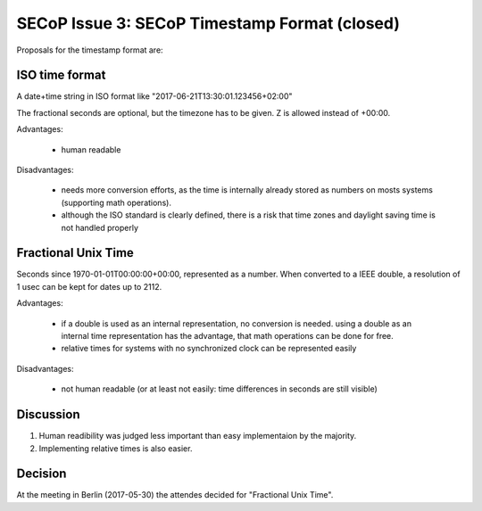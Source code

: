 SECoP Issue 3: SECoP Timestamp Format (closed)
==============================================

Proposals for the timestamp format are:

ISO time format
---------------

A date+time string in ISO format like "2017-06-21T13:30:01.123456+02:00"

The fractional seconds are optional, but the timezone has to be given. Z is allowed instead of +00:00.

Advantages:

  * human readable

Disadvantages:

  * needs more conversion efforts, as the time is internally already stored as numbers on mosts systems (supporting math operations).
  * although the ISO standard is clearly defined, there is a risk that time zones and daylight saving time is not handled properly

Fractional Unix Time
--------------------

Seconds since 1970-01-01T00:00:00+00:00, represented as a number. When converted to a IEEE double, a resolution of 1 usec can be kept for dates up to 2112.

Advantages:

  * if a double is used as an internal representation, no conversion is needed. using a double as an internal time representation has the advantage, that math operations can be done for free.
  * relative times for systems with no synchronized clock can be represented easily

Disadvantages:

  * not human readable (or at least not easily: time differences in seconds are still visible)


Discussion
----------

1) Human readibility was judged less important than easy implementaion by the majority.

2) Implementing relative times is also easier.

Decision
--------

At the meeting in Berlin (2017-05-30) the attendes decided for "Fractional Unix Time".
